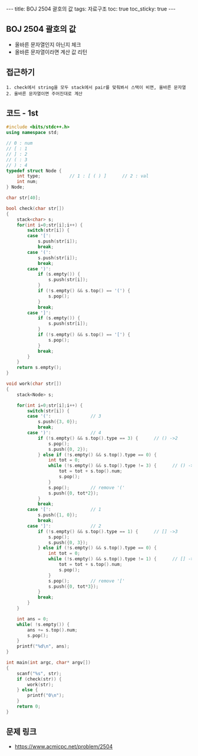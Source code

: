 #+HTML: ---
#+HTML: title: BOJ 2504 괄호의 값
#+HTML: tags: 자료구조
#+HTML: toc: true
#+HTML: toc_sticky: true
#+HTML: ---
#+OPTIONS: ^:nil

** BOJ 2504 괄호의 값
- 올바른 문자열인지 아닌지 체크
- 올바른 문자열이라면 계산 값 리턴

** 접근하기
#+BEGIN_EXAMPLE
1. check에서 string을 모두 stack에서 pair를 맞춰봐서 스택이 비면, 올바른 문자열
2. 올바른 문자열이면 주어진대로 계산
#+END_EXAMPLE

** 코드 - 1st
#+BEGIN_SRC cpp
#include <bits/stdc++.h>
using namespace std;

// 0 : num
// [ : 1
// ] : 2
// ( : 3
// ) : 4
typedef struct Node {
    int type;           // 1 : [ ( ) ]      // 2 : val
    int num;
} Node;

char str[40];

bool check(char str[])
{
    stack<char> s;  
    for(int i=0;str[i];i++) {
        switch(str[i]) {
        case '[':
            s.push(str[i]);
            break;
        case '(':
            s.push(str[i]);
            break;
        case ')':
            if (s.empty()) {
                s.push(str[i]);
            }
            if (!s.empty() && s.top() == '(') {
                s.pop();
            }
            break;
        case ']':
            if (s.empty()) {
                s.push(str[i]);
            }
            if (!s.empty() && s.top() == '[') {
                s.pop();
            }
            break;
        }
    }
    return s.empty();
}

void work(char str[])
{
    stack<Node> s;  

    for(int i=0;str[i];i++) {
        switch(str[i]) {
        case '(':               // 3
            s.push({3, 0});
            break;
        case ')':               // 4
            if (!s.empty() && s.top().type == 3) {      // () ->2
                s.pop();
                s.push({0, 2});
            } else if (!s.empty() && s.top().type == 0) {
                int tot = 0;
                while (!s.empty() && s.top().type != 3) {      // () ->2
                    tot = tot + s.top().num;
                    s.pop();
                }
                s.pop();        // remove '('
                s.push({0, tot*2});
            }
            break;
        case '[':               // 1
            s.push({1, 0});
            break;
        case ']':               // 2
            if (!s.empty() && s.top().type == 1) {      // [] ->3
                s.pop();
                s.push({0, 3});
            } else if (!s.empty() && s.top().type == 0) {
                int tot = 0;
                while (!s.empty() && s.top().type != 1) {      // [] ->2
                    tot = tot + s.top().num;
                    s.pop();
                }
                s.pop();        // remove '['
                s.push({0, tot*3});
            }
            break;
        } 
    }

    int ans = 0;
    while( !s.empty()) {
        ans += s.top().num;
        s.pop();
    }
    printf("%d\n", ans);
}

int main(int argc, char* argv[])
{
    scanf("%s", str);
    if (check(str)) {
        work(str);
    } else {
        printf("0\n");
    }
    return 0;
}
#+END_SRC

** 문제 링크
- https://www.acmicpc.net/problem/2504
